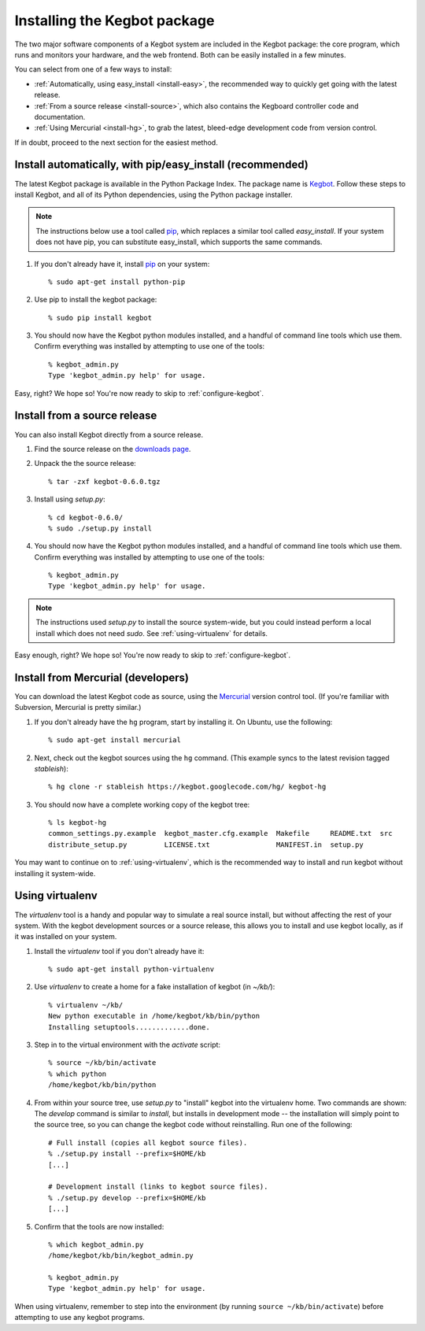 .. _kegbot-install:

Installing the Kegbot package
=============================

The two major software components of a Kegbot system are included in the Kegbot
package: the core program, which runs and monitors your hardware, and the web
frontend.  Both can be easily installed in a few minutes.

You can select from one of a few ways to install:

* :ref:`Automatically, using easy_install <install-easy>`, the recommended way to
  quickly get going with the latest release.
* :ref:`From a source release <install-source>`, which also contains the Kegboard
  controller code and documentation.
* :ref:`Using Mercurial <install-hg>`, to grab the latest, bleed-edge development
  code from version control.

If in doubt, proceed to the next section for the easiest method.

.. _install-easy:

Install automatically, with pip/easy_install (recommended)
----------------------------------------------------------

The latest Kegbot package is available in the Python Package Index. The package
name is `Kegbot <http://pypi.python.org/pypi/kegbot/>`_.  Follow these
steps to install Kegbot, and all of its Python dependencies, using the Python
package installer.

.. note::
  The instructions below use a tool called `pip <http://pip.openplans.org/>`_,
  which replaces a similar tool called `easy_install`.  If your system does not
  have pip, you can substitute easy_install, which supports the same commands.

#. If you don't already have it, install `pip <http://pip.openplans.org/>`_ on
   your system::

	% sudo apt-get install python-pip

#. Use pip to install the kegbot package::

	% sudo pip install kegbot

#. You should now have the Kegbot python modules installed, and a handful of
   command line tools which use them. Confirm everything was installed by
   attempting to use one of the tools::

	% kegbot_admin.py
	Type 'kegbot_admin.py help' for usage.

Easy, right? We hope so! You're now ready to skip to :ref:`configure-kegbot`.

.. _install-source:

Install from a source release
-----------------------------

You can also install Kegbot directly from a source release.

#. Find the source release on the `downloads page <http://code.google.com/p/kegbot/downloads/list>`_.

#. Unpack the the source release::

	% tar -zxf kegbot-0.6.0.tgz

#. Install using `setup.py`::

	% cd kegbot-0.6.0/
	% sudo ./setup.py install

#. You should now have the Kegbot python modules installed, and a handful of
   command line tools which use them. Confirm everything was installed by
   attempting to use one of the tools::

	% kegbot_admin.py
	Type 'kegbot_admin.py help' for usage.

.. note::
  The instructions used `setup.py` to install the source system-wide, but you
  could instead perform a local install which does not need `sudo`.  See
  :ref:`using-virtualenv` for details.

Easy enough, right? We hope so! You're now ready to skip to
:ref:`configure-kegbot`.

.. _install-hg:

Install from Mercurial (developers)
-----------------------------------

You can download the latest Kegbot code as source, using the `Mercurial
<http://mercurial.selenic.com/>`_ version control tool.  (If you're familiar
with Subversion, Mercurial is pretty similar.)

#. If you don't already have the ``hg`` program, start by installing it.  On Ubuntu, use the following::

	% sudo apt-get install mercurial

#. Next, check out the kegbot sources using the ``hg`` command. (This example
   syncs to the latest revision tagged `stableish`)::

	% hg clone -r stableish https://kegbot.googlecode.com/hg/ kegbot-hg

#. You should now have a complete working copy of the kegbot tree::

	% ls kegbot-hg
	common_settings.py.example  kegbot_master.cfg.example  Makefile     README.txt  src
	distribute_setup.py         LICENSE.txt                MANIFEST.in  setup.py

You may want to continue on to :ref:`using-virtualenv`, which is the
recommended way to install and run kegbot without installing it system-wide.

.. _using-virtualenv:

Using virtualenv
----------------

The `virtualenv` tool is a handy and popular way to simulate a real source
install, but without affecting the rest of your system.  With the kegbot
development sources or a source release, this allows you to install and use
kegbot locally, as if it was installed on your system.

#. Install the `virtualenv` tool if you don't already have it::

	% sudo apt-get install python-virtualenv

#. Use `virtualenv` to create a home for a fake installation of kegbot
   (in `~/kb/`)::

	% virtualenv ~/kb/
	New python executable in /home/kegbot/kb/bin/python
	Installing setuptools.............done.

#. Step in to the virtual environment with the `activate` script::

	% source ~/kb/bin/activate
	% which python
	/home/kegbot/kb/bin/python

#. From within your source tree, use `setup.py` to "install" kegbot into the
   virtualenv home.  Two commands are shown: The `develop` command is similar to
   `install`, but installs in development mode -- the installation will simply
   point to the source tree, so you can change the kegbot code without
   reinstalling. Run one of the following::

	# Full install (copies all kegbot source files).
	% ./setup.py install --prefix=$HOME/kb
	[...]
	
	# Development install (links to kegbot source files).
	% ./setup.py develop --prefix=$HOME/kb
	[...]

#. Confirm that the tools are now installed::

	% which kegbot_admin.py
	/home/kegbot/kb/bin/kegbot_admin.py
	
	% kegbot_admin.py
	Type 'kegbot_admin.py help' for usage.

When using virtualenv, remember to step into the environment (by running
``source ~/kb/bin/activate``) before attempting to use any kegbot programs.
